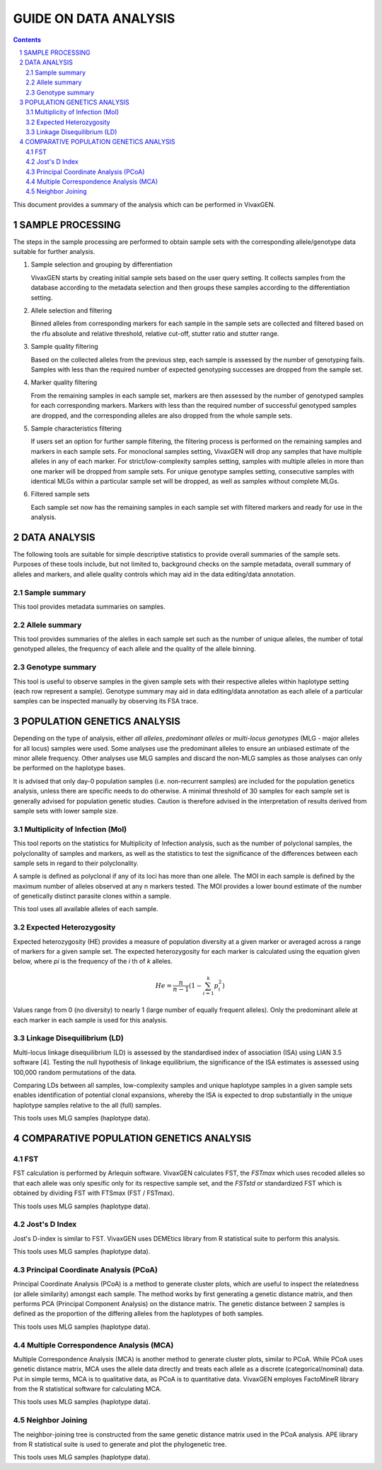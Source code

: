 
======================
GUIDE ON DATA ANALYSIS
======================

.. contents::
.. sectnum::

This document provides a summary of the analysis which can be performed in |plasmogen|.

SAMPLE PROCESSING
-----------------

The steps in the sample processing are performed to obtain sample sets with the corresponding allele/genotype data suitable for further analysis.

1. Sample selection and grouping by differentiation

   |plasmogen| starts by creating initial sample sets based on the user query setting.
   It collects samples from the database according to the metadata selection and then groups these samples according to the differentiation setting.

2. Allele selection and filtering

   Binned alleles from corresponding markers for each sample in the sample sets are collected and filtered based on the rfu absolute and relative threshold, relative cut-off, stutter ratio and stutter range.

3. Sample quality filtering

   Based on the collected alleles from the previous step, each sample is assessed by the number of genotyping fails.
   Samples with less than the required number of expected genotyping successes are dropped from the sample set.

4. Marker quality filtering

   From the remaining samples in each sample set, markers are then assessed by the number of genotyped samples for each corresponding markers.
   Markers with less than the required number of successful genotyped samples are dropped, and the corresponding alleles are also dropped from the whole sample sets.

5. Sample characteristics filtering

   If users set an option for further sample filtering, the filtering process is performed on the remaining samples and markers in each sample sets.
   For monoclonal samples setting, |plasmogen| will drop any samples that have multiple alleles in any of each marker.
   For strict/low-complexity samples setting, samples with multiple alleles in more than one marker will be dropped from sample sets.
   For unique genotype samples setting, consecutive samples with identical MLGs within a particular sample set will be dropped, as well as samples without complete MLGs.

6. Filtered sample sets

   Each sample set now has the remaining samples in each sample set with filtered markers and ready for use in the analysis.


DATA ANALYSIS
-------------

The following tools are suitable for simple descriptive statistics to provide overall summaries of the sample sets.
Purposes of these tools include, but not limited to, background checks on the sample metadata, overall summary of alleles and markers, and allele quality controls which may aid in the data editing/data annotation.


Sample summary
++++++++++++++

This tool provides metadata summaries on samples.

Allele summary
++++++++++++++

This tool provides summaries of the alelles in each sample set such as the number of unique alleles, the number of total genotyped alleles, the frequency of each allele and the quality of the allele binning.

Genotype summary
++++++++++++++++

This tool is useful to observe samples in the given sample sets with their respective alleles within haplotype setting (each row represent a sample).
Genotype summary may aid in data editing/data annotation as each allele of a particular samples can be inspected manually by observing its FSA trace.


POPULATION GENETICS ANALYSIS
----------------------------

Depending on the type of analysis, either *all alleles*, *predominant alleles* or *multi-locus genotypes* (MLG - major alleles for all locus) samples were used.
Some analyses use the predominant alleles to ensure an unbiased estimate of the minor allele frequency.
Other analyses use MLG samples and discard the non-MLG samples as those analyses can only be performed on the haplotype bases.

It is advised that only day-0 population samples (i.e. non-recurrent samples) are included for the population genetics analysis, unless there are specific needs to do otherwise.
A minimal threshold of 30 samples for each sample set is generally advised for population genetic studies.
Caution is therefore advised in the interpretation of results derived from sample sets with lower sample size.

Multiplicity of Infection (MoI)
+++++++++++++++++++++++++++++++

This tool reports on the statistics for Multiplicity of Infection analysis, such as the number of polyclonal samples, the polyclonality of samples and markers, as well as the statistics to test the significance of the differences between each sample sets in regard to their polyclonality.

A sample is defined as polyclonal if any of its loci has more than one allele.
The MOI in each sample is defined by the maximum number of alleles observed at any n markers tested.
The MOI provides a lower bound estimate of the number of genetically distinct parasite clones within a sample.

This tool uses all available alleles of each sample.

Expected Heterozygosity
+++++++++++++++++++++++

Expected heterozygosity (HE) provides a measure of population diversity at a given marker or averaged across a range of markers for a given sample set.
The expected heterozygosity for each marker is calculated using the equation given below, where *pi* is the frequency of the *i* th of *k* alleles.

.. math::

  He =  \frac{n}{n-1} (1 - \sum_{i=1}^{k} p_i^2)

Values range from 0 (no diversity) to nearly 1 (large number of equally frequent alleles).
Only the predominant allele at each marker in each sample is used for this analysis.

Linkage Disequilibrium (LD)
+++++++++++++++++++++++++++

Multi-locus linkage disequilibrium (LD) is assessed by the standardised index of association (ISA) using LIAN 3.5 software [4].
Testing the null hypothesis of linkage equilibrium, the significance of the ISA estimates is assessed using 100,000 random permutations of the data.

Comparing LDs between all samples, low-complexity samples and unique haplotype samples in a given sample sets enables identification of potential clonal expansions, whereby the ISA is expected to drop substantially in the unique haplotype samples relative to the all (full) samples.

This tools uses MLG samples (haplotype data).

COMPARATIVE POPULATION GENETICS ANALYSIS
----------------------------------------

FST
+++

FST calculation is performed by Arlequin software.
|plasmogen| calculates FST, the *FSTmax* which uses recoded alleles so that each allele was only spesific only for its respective sample set, and the *FSTstd* or standardized FST which is obtained by dividing FST with FTSmax (FST / FSTmax).

This tools uses MLG samples (haplotype data).


Jost's D Index
++++++++++++++

Jost's D-index is similar to FST.
|plasmogen| uses DEMEtics library from R statistical suite to perform this analysis.

This tools uses MLG samples (haplotype data).


Principal Coordinate Analysis (PCoA)
++++++++++++++++++++++++++++++++++++

Principal Coordinate Analysis (PCoA) is a method to generate cluster plots, which are useful to inspect the relatedness (or allele similarity) amongst each sample.
The method works by first generating a genetic distance matrix, and then performs PCA (Principal Component Analysis) on the distance matrix.
The genetic distance between 2 samples is defined as the proportion of the differing alleles from the haplotypes of both samples.

This tools uses MLG samples (haplotype data).

Multiple Correspondence Analysis (MCA)
++++++++++++++++++++++++++++++++++++++

Multiple Correspondence Analysis (MCA) is another method to generate cluster plots, similar to PCoA.
While PCoA uses genetic distance matrix, MCA uses the allele data directly and treats each allele as a discrete (categorical/nominal) data. Put in simple terms, MCA is to qualitative data, as PCoA is to quantitative data.
|plasmogen| employes FactoMineR library from the R statistical software for calculating MCA.

This tools uses MLG samples (haplotype data).

Neighbor Joining
++++++++++++++++

The neighbor-joining tree is constructed from the same genetic distance matrix used in the PCoA analysis.
APE library from R statistical suite is used to generate and plot the phylogenetic tree.

This tools uses MLG samples (haplotype data).


.. |plasmogen| replace:: VivaxGEN
